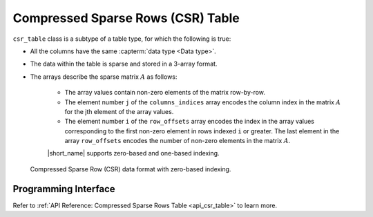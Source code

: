 .. Copyright 2023 Intel Corporation
..
.. Licensed under the Apache License, Version 2.0 (the "License");
.. you may not use this file except in compliance with the License.
.. You may obtain a copy of the License at
..
..     http://www.apache.org/licenses/LICENSE-2.0
..
.. Unless required by applicable law or agreed to in writing, software
.. distributed under the License is distributed on an "AS IS" BASIS,
.. WITHOUT WARRANTIES OR CONDITIONS OF ANY KIND, either express or implied.
.. See the License for the specific language governing permissions and
.. limitations under the License.

.. _csr_table:

==================================
Compressed Sparse Rows (CSR) Table
==================================

``csr_table`` class is a subtype of a table type,
for which the following is true:

- All the columns have the same :capterm:`data type <Data type>`.
- The data within the table is sparse and stored in a 3-array format.
- The arrays describe the sparse matrix :math:`A` as follows:

        - The array values contain non-zero elements of the matrix row-by-row.
        - The element number ``j`` of the ``columns_indices`` array encodes
          the column index in the matrix :math:`A` for the jth element
          of the array values.
        - The element number ``i`` of the ``row_offsets`` array encodes
          the index in the array values corresponding to the first non-zero
          element in rows indexed ``i`` or greater.
          The last element in the array ``row_offsets`` encodes the number
          of non-zero elements in the matrix :math:`A`.

        |short_name| supports zero-based and one-based indexing.

.. figure:: ./images/zero-based-csr.png
  :width: 600
  :alt:

  Compressed Sparse Row (CSR) data format with zero-based indexing.

---------------------
Programming Interface
---------------------

Refer to :ref:`API Reference: Compressed Sparse Rows Table <api_csr_table>`
to learn more.
